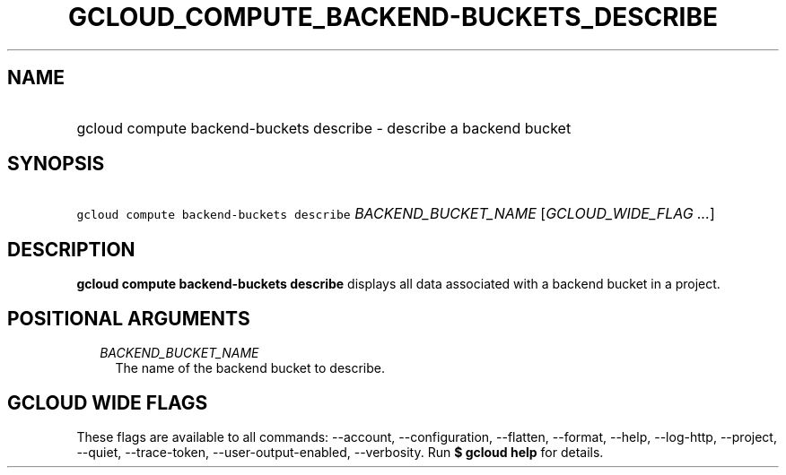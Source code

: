 
.TH "GCLOUD_COMPUTE_BACKEND\-BUCKETS_DESCRIBE" 1



.SH "NAME"
.HP
gcloud compute backend\-buckets describe \- describe a backend bucket



.SH "SYNOPSIS"
.HP
\f5gcloud compute backend\-buckets describe\fR \fIBACKEND_BUCKET_NAME\fR [\fIGCLOUD_WIDE_FLAG\ ...\fR]



.SH "DESCRIPTION"

\fBgcloud compute backend\-buckets describe\fR displays all data associated with
a backend bucket in a project.



.SH "POSITIONAL ARGUMENTS"

.RS 2m
.TP 2m
\fIBACKEND_BUCKET_NAME\fR
The name of the backend bucket to describe.


.RE
.sp

.SH "GCLOUD WIDE FLAGS"

These flags are available to all commands: \-\-account, \-\-configuration,
\-\-flatten, \-\-format, \-\-help, \-\-log\-http, \-\-project, \-\-quiet,
\-\-trace\-token, \-\-user\-output\-enabled, \-\-verbosity. Run \fB$ gcloud
help\fR for details.
